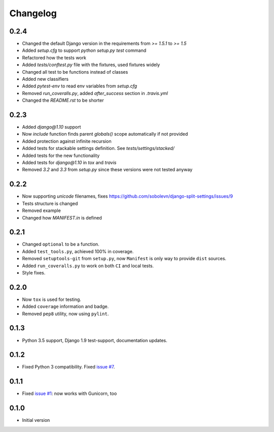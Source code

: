 =========
Changelog
=========

0.2.4
-----

* Changed the default Django version in the requirements from `>= 1.5.1` to `>= 1.5`
* Added `setup.cfg` to support `python setup.py test` command
* Refactored how the tests work
* Added `tests/conftest.py` file with the fixtures, used fixtures widely
* Changed all test to be functions instead of classes
* Added new classifiers
* Added `pytest-env` to read env variables from `setup.cfg`
* Removed `run_coveralls.py`, added `after_success` section in `.travis.yml`
* Changed the `README.rst` to be shorter

0.2.3
-----

* Added `django@1.10` support
* Now `include` function finds parent `globals()` scope automatically if not provided
* Added protection against infinite recursion
* Added tests for stackable settings definition. See `tests/settings/stacked/`
* Added tests for the new functionality
* Added tests for `django@1.10` in `tox` and `travis`
* Removed `3.2` and `3.3` from `setup.py` since these versions were not tested anyway

0.2.2
-----

* Now supporting `unicode` filenames, fixes https://github.com/sobolevn/django-split-settings/issues/9
* Tests structure is changed
* Removed example
* Changed how `MANIFEST.in` is defined

0.2.1
-----

* Changed ``optional`` to be a function.
* Added ``test_tools.py``, achieved 100% in coverage.
* Removed ``setuptools-git`` from ``setup.py``, now ``Manifest`` is only way to provide ``dist`` sources.
* Added ``run_coveralls.py`` to work on both ``CI`` and local tests.
* Style fixes.

0.2.0
-----

* Now ``tox`` is used for testing.
* Added ``coverage`` information and badge.
* Removed ``pep8`` utility, now using ``pylint``.

0.1.3
-----

* Python 3.5 support, Django 1.9 test-support, documentation updates.

0.1.2
-----

* Fixed Python 3 compatibility. Fixed `issue #7`_.

0.1.1
-----

* Fixed `issue #1`_: now works with Gunicorn, too

0.1.0
-----

* Initial version

.. _`issue #1`: https://github.com/sobolevn/django-split-settings/issues/1
.. _`issue #7`: https://github.com/sobolevn/django-split-settings/issues/7
